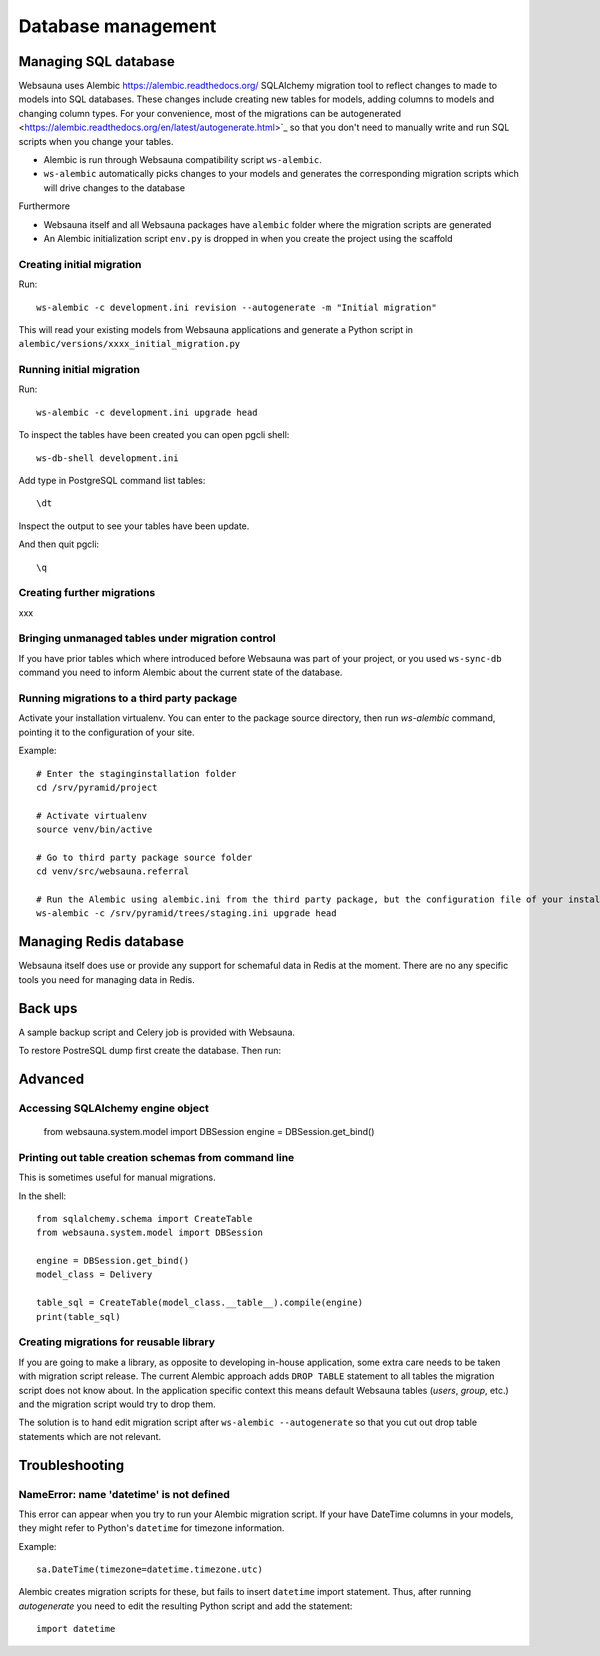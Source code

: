 ===================
Database management
===================

Managing SQL database
=====================

Websauna uses Alembic `<https://alembic.readthedocs.org/>`_ SQLAlchemy migration tool to reflect changes to made to models into SQL databases. These changes include creating new tables for models, adding columns to models and changing column types. For your convenience, most of the migrations can be autogenerated <https://alembic.readthedocs.org/en/latest/autogenerate.html>`_ so that you don't need to manually write and run SQL scripts when you change your tables.

* Alembic is run through Websauna compatibility script ``ws-alembic``.

* ``ws-alembic`` automatically picks changes to your models and generates the corresponding migration scripts which will drive changes to the database

Furthermore

* Websauna itself and all Websauna packages have ``alembic`` folder where the migration scripts are generated

* An Alembic initialization script ``env.py`` is dropped in when you create the project using the scaffold

Creating initial migration
--------------------------

Run::

    ws-alembic -c development.ini revision --autogenerate -m "Initial migration"

This will read your existing models from Websauna applications and generate a Python script in ``alembic/versions/xxxx_initial_migration.py``

Running initial migration
-------------------------

Run::

    ws-alembic -c development.ini upgrade head

To inspect the tables have been created you can open pgcli shell::

    ws-db-shell development.ini

Add type in PostgreSQL command list tables::

    \dt

Inspect the output to see your tables have been update.

And then quit pgcli::

    \q

Creating further migrations
---------------------------

xxx

Bringing unmanaged tables under migration control
-------------------------------------------------

If you have prior tables which where introduced before Websauna was part of your project, or you used ``ws-sync-db`` command you need to inform Alembic about the current state of the database.

Running migrations to a third party package
-------------------------------------------

Activate your installation virtualenv. You can enter to the package source directory, then run *ws-alembic* command, pointing it to the configuration of your site.

Example::

    # Enter the staginginstallation folder
    cd /srv/pyramid/project

    # Activate virtualenv
    source venv/bin/active

    # Go to third party package source folder
    cd venv/src/websauna.referral

    # Run the Alembic using alembic.ini from the third party package, but the configuration file of your installation
    ws-alembic -c /srv/pyramid/trees/staging.ini upgrade head

Managing Redis database
=======================

Websauna itself does use or provide any support for schemaful data in Redis at the moment. There are no any specific tools you need for managing data in Redis.

Back ups
========

A sample backup script and Celery job is provided with Websauna.

To restore PostreSQL dump first create the database. Then run::

Advanced
========

Accessing SQLAlchemy engine object
----------------------------------

    from websauna.system.model import DBSession
    engine = DBSession.get_bind()

Printing out table creation schemas from command line
-----------------------------------------------------

This is sometimes useful for manual migrations.

In the shell::

    from sqlalchemy.schema import CreateTable
    from websauna.system.model import DBSession

    engine = DBSession.get_bind()
    model_class = Delivery

    table_sql = CreateTable(model_class.__table__).compile(engine)
    print(table_sql)

Creating migrations for reusable library
----------------------------------------

If you are going to make a library, as opposite to developing in-house application, some extra care needs to be taken with migration script release. The current Alembic approach adds ``DROP TABLE`` statement to all tables the migration script does not know about. In the application specific context this means default Websauna tables (*users*, *group*, etc.) and the migration script would try to drop them.

The solution is to hand edit migration script after ``ws-alembic --autogenerate`` so that you cut out drop table statements which are not relevant.

Troubleshooting
===============

NameError: name 'datetime' is not defined
-----------------------------------------

This error can appear when you try to run your Alembic migration script. If your have DateTime columns in your models, they might refer to Python's ``datetime`` for timezone information.

Example::

    sa.DateTime(timezone=datetime.timezone.utc)

Alembic creates migration scripts for these, but fails to insert ``datetime`` import statement. Thus, after running *autogenerate* you need to edit the resulting Python script and add the statement::

    import datetime
